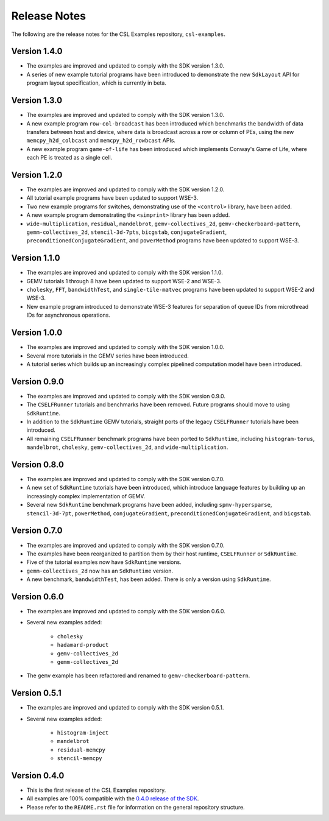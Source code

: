 Release Notes
=============

The following are the release notes for the CSL Examples repository,
``csl-examples``.

Version 1.4.0
-------------

- The examples are improved and updated to comply with the SDK version 1.3.0.

- A series of new example tutorial programs have been introduced to demonstrate
  the new ``SdkLayout`` API for program layout specification, which is
  currently in beta.

Version 1.3.0
-------------

- The examples are improved and updated to comply with the SDK version 1.3.0.

- A new example program ``row-col-broadcast`` has been introduced which
  benchmarks the bandwidth of data transfers between host and device,
  where data is broadcast across a row or column of PEs,
  using the new ``memcpy_h2d_colbcast`` and ``memcpy_h2d_rowbcast`` APIs.

- A new example program ``game-of-life`` has been introduced which implements
  Conway's Game of Life, where each PE is treated as a single cell.

Version 1.2.0
-------------

- The examples are improved and updated to comply with the SDK version 1.2.0.

- All tutorial example programs have been updated to support WSE-3.

- Two new example programs for switches, demonstrating use of the
  ``<control>`` library, have been added.

- A new example program demonstrating the ``<simprint>`` library has been
  added.

- ``wide-multiplication``, ``residual``, ``mandelbrot``,
  ``gemv-collectives_2d``, ``gemv-checkerboard-pattern``,
  ``gemm-collectives_2d``, ``stencil-3d-7pts``, ``bicgstab``,
  ``conjugateGradient``, ``preconditionedConjugateGradient``, and
  ``powerMethod`` programs have been updated to support WSE-3.

Version 1.1.0
-------------

- The examples are improved and updated to comply with the SDK version 1.1.0.

- GEMV tutorials 1 through 8 have been updated to support WSE-2 and WSE-3.

- ``cholesky``, ``FFT``, ``bandwidthTest``, and ``single-tile-matvec``
  programs have been updated to support WSE-2 and WSE-3.

- New example program introduced to demonstrate WSE-3 features for
  separation of queue IDs from microthread IDs for asynchronous operations.

Version 1.0.0
-------------

- The examples are improved and updated to comply with the SDK version 1.0.0.

- Several more tutorials in the GEMV series have been introduced.

- A tutorial series which builds up an increasingly complex
  pipelined computation model have been introduced.

Version 0.9.0
-------------

- The examples are improved and updated to comply with the SDK version 0.9.0.

- The ``CSELFRunner`` tutorials and benchmarks have been removed. Future
  programs should move to using ``SdkRuntime``.

- In addition to the ``SdkRuntime`` GEMV tutorials, straight ports of the
  legacy ``CSELFRunner`` tutorials have been introduced.

- All remaining ``CSELFRunner`` benchmark programs have been ported to
  ``SdkRuntime``, including ``histogram-torus``, ``mandelbrot``, ``cholesky``,
  ``gemv-collectives_2d``, and ``wide-multiplication``.

Version 0.8.0
-------------

- The examples are improved and updated to comply with the SDK version 0.7.0.

- A new set of ``SdkRuntime`` tutorials have been introduced, which
  introduce language features by building up an increasingly complex
  implementation of GEMV.

- Several new ``SdkRuntime`` benchmark programs have been added, including
  ``spmv-hypersparse``, ``stencil-3d-7pt``, ``powerMethod``,
  ``conjugateGradient``, ``preconditionedConjugateGradient``, and
  ``bicgstab``.

Version 0.7.0
-------------

- The examples are improved and updated to comply with the SDK version 0.7.0.

- The examples have been reorganized to partition them by their host
  runtime, ``CSELFRunner`` or ``SdkRuntime``.

- Five of the tutorial examples now have ``SdkRuntime`` versions.

- ``gemm-collectives_2d`` now has an ``SdkRuntime`` version.

- A new benchmark, ``bandwidthTest``, has been added. There is only
  a version using ``SdkRuntime``.

Version 0.6.0
-------------

- The examples are improved and updated to comply with the SDK version 0.6.0.

- Several new examples added:

    - ``cholesky``
    - ``hadamard-product``
    - ``gemv-collectives_2d``
    - ``gemm-collectives_2d``

- The ``gemv`` example has been refactored and renamed to
  ``gemv-checkerboard-pattern``.

Version 0.5.1
-------------

- The examples are improved and updated to comply with the SDK version 0.5.1.

- Several new examples added:

    - ``histogram-inject``
    - ``mandelbrot``
    - ``residual-memcpy``
    - ``stencil-memcpy``

Version 0.4.0
-------------

- This is the first release of the CSL Examples repository. 

- All examples are 100% compatible with the
  `0.4.0 release of the SDK <https://sdk.cerebras.net>`_.

- Please refer to the ``README.rst`` file for information on the general
  repository structure.
